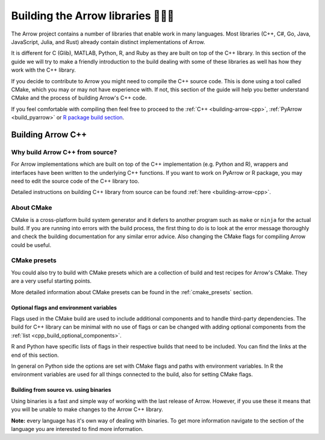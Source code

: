 .. Licensed to the Apache Software Foundation (ASF) under one
.. or more contributor license agreements.  See the NOTICE file
.. distributed with this work for additional information
.. regarding copyright ownership.  The ASF licenses this file
.. to you under the Apache License, Version 2.0 (the
.. "License"); you may not use this file except in compliance
.. with the License.  You may obtain a copy of the License at

..   http://www.apache.org/licenses/LICENSE-2.0

.. Unless required by applicable law or agreed to in writing,
.. software distributed under the License is distributed on an
.. "AS IS" BASIS, WITHOUT WARRANTIES OR CONDITIONS OF ANY
.. KIND, either express or implied.  See the License for the
.. specific language governing permissions and limitations
.. under the License.


.. SCOPE OF THIS SECTION
.. The aim of this section is to provide extra description to
.. the process of building Arrow library. It could include:
.. what does building mean, what is CMake, what are flags and why
.. do we use them, is building Arrow supposed to be straightforward?
.. etc.

.. Be sure not to duplicate with existing documentation!
.. All language-specific instructions about building, testing,
.. installing dependencies, etc. should go into language-specific
.. documentation.


.. _build-arrow:

**********************************
Building the Arrow libraries 🏋🏿‍♀️
**********************************

The Arrow project contains a number of libraries that enable
work in many languages. Most libraries (C++, C#, Go, Java,
JavaScript, Julia, and Rust) already contain distinct implementations
of Arrow. 

It is different for C (Glib), MATLAB, Python, R, and Ruby as they
are built on top of the C++ library. In this section of the guide
we will try to make a friendly introduction to the build
dealing with some of these libraries as well has how they work with
the C++ library.

If you decide to contribute to Arrow you might need to compile the
C++ source code. This is done using a tool called CMake, which you
may or may not have experience with. If not, this section of the
guide will help you better understand CMake and the process
of building Arrow's C++ code.

If you feel comfortable with compiling then feel free to proceed
to the :ref:`C++ <building-arrow-cpp>`, :ref:`PyArrow <build_pyarrow>` or
`R package build section <https://arrow.apache.org/docs/r/articles/developing.html>`_.

Building Arrow C++
==================

Why build Arrow C++ from source?
--------------------------------

For Arrow implementations which are built on top of the C++ implementation
(e.g. Python and R), wrappers and interfaces have been written to the
underlying C++ functions. If you want to work on PyArrow or R package,
you may need to edit the source code of the C++ library too.

Detailed instructions on building C++ library from source can
be found :ref:`here <building-arrow-cpp>`.

About CMake
-----------

CMake is a cross-platform build system generator and it defers
to another program such as ``make`` or ``ninja`` for the actual build.
If you are running into errors with the build process, the first thing to
do is to look at the error message thoroughly and check the building
documentation for any similar error advice. Also changing the CMake flags
for compiling Arrow could be useful.

CMake presets
-------------

You could also try to build with CMake presets which are a collection of
build and test recipes for Arrow's CMake. They are a very useful
starting points.

More detailed information about CMake presets can be found in
the :ref:`cmake_presets` section.

Optional flags and environment variables
^^^^^^^^^^^^^^^^^^^^^^^^^^^^^^^^^^^^^^^^

Flags used in the CMake build are used to include additional components
and to handle third-party dependencies.
The build for C++ library can be minimal with no use of flags or can
be changed with adding optional components from the
:ref:`list <cpp_build_optional_components>`.

.. seealso::
	Full list of optional flags: :ref:`cpp_build_optional_components`

R and Python have specific lists of flags in their respective builds
that need to be included. You can find the links at the end
of this section.

In general on Python side the options are set with CMake flags and
paths with environment variables. In R the environment variables are used
for all things connected to the build, also for setting CMake flags.

Building from source vs. using binaries
^^^^^^^^^^^^^^^^^^^^^^^^^^^^^^^^^^^^^^^
Using binaries is a fast and simple way of working with the last release
of Arrow. However, if you use these it means that you will be unable to
make changes to the Arrow C++ library.

**Note:** every language has it's own way of dealing with binaries.
To get more information navigate to the section of the language you are
interested to find more information.

.. tabs::

   .. tab:: Building Pyarrow

      After building the Arrow C++ library, you need to build PyArrow on top
      of it also. The reason is the same; so you can edit the code and run
      tests on the edited code you have locally.

      **Why do we have to do builds separately?**

      As mentioned at the beginning of this page, the Python part of the Arrow
      project is built on top of the C++ library. In order to make changes in
      the Python part of Arrow as well as the C++ part of Arrow, you need to
      build them separately..

      We hope this introduction was enough to help you start with the building
      process.

      .. seealso::
         Follow the instructions to build PyArrow together with the C++ library

         - :ref:`build_pyarrow`
         Or

         - :ref:`build_pyarrow_win`

   .. tab:: Building the R package

